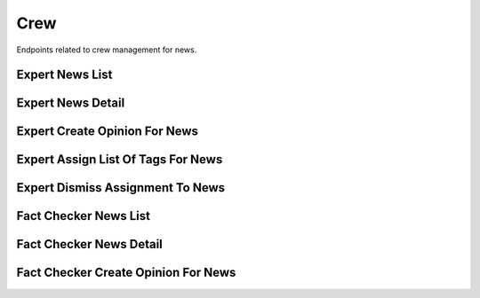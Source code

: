 Crew
====

Endpoints related to crew management for news.

Expert News List
----------------

.. http:get:: /news/crew/expert/news

    Fetches news for experts.

    :reqheader Authorization: token in format ``Token <token_value>``

    :query boolean assigned_to_me: filtering for news assigned to requesting user
    :query string current_verdict: filtering by verdict from ``true, false, spam, unidentified, no_verdict, dispute``
    :query list domains[]: filtering by a list of domain names
    :query boolean is_duplicate: filtering by duplicates
    :query boolean is_sensitive: filtering for news with sensitive keywords
    :query boolean is_spam: filtering by spam
    :query boolean is_verified: filtering for verified news
    :query string origin: filtering by news origin from ``plugin, chatbot, mobile``
    :query string search: search filter (by ``text`` field)
    :query list tags[]: filtering by a list of tag names

    :>jsonarr string assigned_crew_member: assigned crew member email
    :>jsonarr string comment: news comment
    :>jsonarr string current_verdict: news current verdict
    :>jsonarr object expert_opinion: expert opinion object
    :>jsonarr list fact_checker_opinions: list of fact checker opinion objects
    :>jsonarr uuid id: news id
    :>jsonarr boolean is_duplicate: is news duplicated
    :>jsonarr boolean is_published: is news published
    :>jsonarr boolean is_sensitive: is news sensitive
    :>jsonarr boolean is_spam: is news considered spam
    :>jsonarr string origin: news origin
    :>jsonarr datetime reported_at: news reported at
    :>jsonarr list sensitive_keywords: list of sensitive keywords
    :>jsonarr string screenshot_url: news screenshot url
    :>jsonarr list tags: list of tags
    :>jsonarr string text: news text
    :>jsonarr string url: news url

    :statuscode 200: success
    :statuscode 401: not authorized
    :statuscode 403: invalid permissions

    **Allowed for user roles:**

    ``expert``
    ``specialist``

    **Example request**:

    .. http:example:: curl httpie

        GET /news/crew/expert/news HTTP/1.1
        Content-Type: application/json
        Authorization: Token decdb3eb3e17ea10753de3eedf73252b9f0dcdb326cf78e78d07ab2c97cd0651

    **Example response**:

    .. sourcecode:: http

        HTTP/1.1 200 OK
        Allow: GET, HEAD, OPTIONS
        Content-Type: application/json

        {
            "current_page": 1,
            "page_size": 20,
            "results": [
                {
                    "assigned_crew_member": "test@crew.com",
                    "comment": "test_comment",
                    "current_verdict": "true",
                    "expert_opinion": {},
                    "fact_checker_opinions": [],
                    "id": "52bccefb-b122-4fe8-aab2-cf6061da20a7",
                    "is_duplicate": false,
                    "is_published": false,
                    "is_sensitive": false,
                    "is_spam": false,
                    "origin": "plugin",
                    "reported_at": "2020-05-11T05:04:14.943309Z",
                    "sensitive_keywords": [],
                    "screenshot_url": "www.screenshot.url",
                    "tags": [
                        {
                            "created_at": "2020-05-11T05:04:14.943309Z",
                            "id": "52bcce12-b122-4fe8-aab2-cf6061da20a7",
                            "name": "test_name"
                        }
                    ],
                    "text": "test_text",
                    "url": "www.test.url"
                }
            ],
            "total": 1
        }

Expert News Detail
------------------

.. http:get:: /news/crew/expert/news/(uuid:pk)

    Fetches news details for experts.

    :reqheader Authorization: token in format ``Token <token_value>``

    :>json string assigned_crew_member: assigned crew member email
    :>json string comment: news comment
    :>json string current_verdict: news current verdict
    :>json object expert_opinion: expert opinion object
    :>json list fact_checker_opinions: list of fact checker opinion objects
    :>json uuid id: news id
    :>json boolean is_duplicate: is news duplicated
    :>json boolean is_published: is news published
    :>json boolean is_sensitive: is news sensitive
    :>json boolean is_spam: is news considered spam
    :>json string origin: news origin
    :>json datetime reported_at: news reported at
    :>json list sensitive_keywords: list of sensitive keywords
    :>json string screenshot_url: news screenshot url
    :>json list tags: list of tags
    :>json string text: news text
    :>json string url: news url

    :statuscode 200: success
    :statuscode 401: not authorized
    :statuscode 403: invalid permissions
    :statuscode 404: does not exist

    **Allowed for user roles:**

    ``expert``
    ``specialist``

    **Example request**:

    .. http:example:: curl httpie

        GET /news/crew/expert/news/52bccefb-b122-4fe8-aab2-cf6061da20a7 HTTP/1.1
        Content-Type: application/json
        Authorization: Token decdb3eb3e17ea10753de3eedf73252b9f0dcdb326cf78e78d07ab2c97cd0651

    **Example response**:

    .. sourcecode:: http

        HTTP/1.1 200 OK
        Allow: GET, HEAD, OPTIONS
        Content-Type: application/json

        {
            "assigned_crew_member": "test@crew.com",
            "comment": "test_comment",
            "current_verdict": "true",
            "expert_opinion": {},
            "fact_checker_opinions": [],
            "id": "52bccefb-b122-4fe8-aab2-cf6061da20a7",
            "is_duplicate": false,
            "is_published": false,
            "is_sensitive": false,
            "is_spam": false,
            "origin": "plugin",
            "reported_at": "2020-05-11T05:04:14.943309Z",
            "sensitive_keywords": [],
            "screenshot_url": "www.screenshot.url",
            "tags": [
                {
                    "created_at": "2020-05-11T05:04:14.943309Z",
                    "id": "52bcce12-b122-4fe8-aab2-cf6061da20a7",
                    "name": "test_name"
                }
            ],
            "text": "test_text",
            "url": "www.test.url"
        }


Expert Create Opinion For News
------------------------------

.. http:post:: /news/crew/expert/news/(uuid:pk)/create-opinion

    Creates expert opinion for given news.

    :reqheader Authorization: token in format ``Token <token_value>``

    :<json string comment: comment (required for type ``verdict``)
    :<json string confirmation_sources: confirmation sources (required for type ``verdict``)
    :<json string duplicate_reference: news duplicate reference (required for type ``duplicate``)
    :<json string title: title (required for type ``verdict``)
    :<json string type: opinion type from values ``verdict, spam, duplicate`` (required)
    :<json string verdict: verdict from values ``true, false, unidentified`` (required for type ``verdict``)

    :>json string comment: comment
    :>json string confirmation_sources: confirmation sources
    :>json string duplicate_reference: news duplicate reference
    :>json boolean is_duplicate: is new duplicated
    :>json string title: title
    :>json string verdict: verdict

    :statuscode 201: success
    :statuscode 400: invalid payload
    :statuscode 401: not authorized
    :statuscode 403: invalid permissions
    :statuscode 404: does not exist

    **Allowed for user roles:**

    ``moderator``
    ``expert``
    ``specialist``

    **Example request**:

    .. http:example:: curl httpie

        POST /news/crew/expert/news/52bccefb-b122-4fe8-aab2-cf6061da20a7/create-opinion HTTP/1.1
        Content-Type: application/json
        Authorization: Token decdb3eb3e17ea10753de3eedf73252b9f0dcdb326cf78e78d07ab2c97cd0651

        {
            "comment": "Thinking through all the facts and other dependencies, yes.",
            "confirmation_sources": "drop.com",
            "duplicate_reference": null,
            "title": "Some random title",
            "type": "verdict",
            "verdict": "true"
        }

    **Example response**:

    .. sourcecode:: http

        HTTP/1.1 200 OK
        Allow: POST, OPTIONS
        Content-Type: application/json

        {
            "comment": "Thinking through all the facts and other dependencies, yes.",
            "confirmation_sources": "drop.com",
            "duplicate_reference": null,
            "id": 1,
            "is_duplicate": false,
            "title": "Some random title",
            "verdict": "true"
        }


Expert Assign List Of Tags For News
-----------------------------------

.. http:post:: /news/crew/expert/news/(uuid:pk)/assign-tags

    Assigns tags for given news.

    :reqheader Authorization: token in format ``Token <token_value>``

    :<json list tags: list of tag names

    :>json string assigned_crew_member: assigned crew member email
    :>json string comment: news comment
    :>json string current_verdict: news current verdict
    :>json object expert_opinion: expert opinion object
    :>json list fact_checker_opinions: list of fact checker opinion objects
    :>json uuid id: news id
    :>json boolean is_duplicate: is news duplicated
    :>json boolean is_published: is news published
    :>json boolean is_sensitive: is news sensitive
    :>json boolean is_spam: is news considered spam
    :>json string origin: news origin
    :>json datetime reported_at: news reported at
    :>json list sensitive_keywords: list of sensitive keywords
    :>json string screenshot_url: news screenshot url
    :>json list tags: list of tags
    :>json string text: news text
    :>json string url: news url

    :statuscode 200: success
    :statuscode 400: invalid payload
    :statuscode 401: not authorized
    :statuscode 403: invalid permissions
    :statuscode 404: does not exist

    **Allowed for user roles:**

    ``expert``
    ``specialist``

    **Example request**:

    .. http:example:: curl httpie

        POST /news/crew/expert/news/52bccefb-b122-4fe8-aab2-cf6061da20a7/assign-tags HTTP/1.1
        Content-Type: application/json
        Authorization: Token decdb3eb3e17ea10753de3eedf73252b9f0dcdb326cf78e78d07ab2c97cd0651

        {
           "tags": ["tag_1", "tag_2"]
        }

    **Example response**:

    .. sourcecode:: http

        HTTP/1.1 200 OK
        Allow: GET, HEAD, OPTIONS
        Content-Type: application/json

        {
            "assigned_crew_member": "test@crew.com",
            "comment": "test_comment",
            "current_verdict": "true",
            "expert_opinion": {},
            "fact_checker_opinions": [],
            "id": "52bccefb-b122-4fe8-aab2-cf6061da20a7",
            "is_duplicate": false,
            "is_published": false,
            "is_sensitive": false,
            "is_spam": false,
            "origin": "plugin",
            "reported_at": "2020-05-11T05:04:14.943309Z",
            "sensitive_keywords": [],
            "screenshot_url": "www.screenshot.url",
            "tags": [
                {
                    "created_at": "2020-05-11T05:04:14.943309Z",
                    "id": "52bcce12-b122-4fe8-aab2-cf6061da20a7",
                    "name": "tag_1"
                },
                {
                    "created_at": "2020-05-11T05:04:14.943309Z",
                    "id": "qqqcce12-b122-4fe8-aab2-cf6061da20a7",
                    "name": "tag_2"
                }
            ],
            "text": "test_text",
            "url": "www.test.url"
        }

Expert Dismiss Assignment To News
---------------------------------

.. http:patch:: /news/crew/expert/news/(uuid:pk)/dismiss-assignment

    Rejects news verification, previously assigned to requesting user.

    :reqheader Authorization: token in format ``Token <token_value>``

    :statuscode 204: success
    :statuscode 401: not authorized
    :statuscode 403: invalid permissions
    :statuscode 404: does not exist

    **Allowed for user roles:**

    ``expert``
    ``specialist``

    **Example request**:

    .. http:example:: curl httpie

        PATCH /news/crew/expert/news/52bccefb-b122-4fe8-aab2-cf6061da20a7/dismiss-assignment HTTP/1.1
        Content-Type: application/json
        Authorization: Token decdb3eb3e17ea10753de3eedf73252b9f0dcdb326cf78e78d07ab2c97cd0651

    **Example response**:

    .. sourcecode:: http

        HTTP/1.1 204 No Content
        Allow: PATCH, OPTIONS
        Content-Type: application/json


Fact Checker News List
----------------------

.. http:get:: /news/crew/fact-checker/news

    Fetches news for fact checkers.

    :reqheader Authorization: token in format ``Token <token_value>``

    :query string search: search filter (by ``text`` field)
    :query list tags[]: filtering by a list of tag names
    :query boolean is_opined: listing news containing requesting user opinion

    :>jsonarr string comment: news comment
    :>jsonarr string current_verdict: news current verdict
    :>jsonarr uuid id: news id
    :>jsonarr boolean is_duplicate: is news duplicated
    :>jsonarr boolean is_sensitive: is news sensitive
    :>jsonarr boolean is_spam: is news considered spam
    :>jsonarr string origin: news origin
    :>jsonarr datetime reported_at: news reported at
    :>jsonarr string screenshot_url: news screenshot url
    :>jsonarr list tags: list of tags
    :>jsonarr string text: news text
    :>jsonarr string url: news url

    :statuscode 200: success
    :statuscode 401: not authorized
    :statuscode 403: invalid permissions

    **Allowed for user roles:**

    ``fact_checker``

    **Example request**:

    .. http:example:: curl httpie

        GET /news/crew/fact-checker/news HTTP/1.1
        Content-Type: application/json
        Authorization: Token decdb3eb3e17ea10753de3eedf73252b9f0dcdb326cf78e78d07ab2c97cd0651

    **Example response**:

    .. sourcecode:: http

        HTTP/1.1 200 OK
        Allow: GET, HEAD, OPTIONS
        Content-Type: application/json

        {
            "current_page": 1,
            "page_size": 20,
            "results": [
                {
                    "comment": "test_comment",
                    "current_verdict": "true",
                    "id": "52bccefb-b122-4fe8-aab2-cf6061da20a7",
                    "is_duplicate": false,
                    "is_sensitive": false,
                    "is_spam": false,
                    "origin": "plugin",
                    "reported_at": "2020-05-11T05:04:14.943309Z",
                    "screenshot_url": "www.screenshot.url",
                    "tags": [
                        {
                            "created_at": "2020-05-11T05:04:14.943309Z",
                            "id": "52bcce12-b122-4fe8-aab2-cf6061da20a7",
                            "name": "test_name"
                        }
                    ],
                    "text": "test_text",
                    "url": "www.test.url"
                }
            ],
            "total": 1
        }

Fact Checker News Detail
------------------------

.. http:get:: /news/crew/fact-checker/news/(uuid:pk)

    Fetches news details for fact checkers.

    :reqheader Authorization: token in format ``Token <token_value>``

    :>json string comment: news comment
    :>json string current_verdict: news current verdict
    :>json uuid id: news id
    :>json boolean is_duplicate: is news duplicated
    :>json boolean is_sensitive: is news sensitive
    :>json boolean is_spam: is news considered spam
    :>json string origin: news origin
    :>json datetime reported_at: news reported at
    :>json string screenshot_url: news screenshot url
    :>json list tags: list of tags
    :>json string text: news text
    :>json string url: news url

    :statuscode 200: success
    :statuscode 401: not authorized
    :statuscode 403: invalid permissions
    :statuscode 404: does not exist

    **Allowed for user roles:**

    ``fact_checker``

    **Example request**:

    .. http:example:: curl httpie

        GET /news/crew/fact-checker/news/52bccefb-b122-4fe8-aab2-cf6061da20a7 HTTP/1.1
        Content-Type: application/json
        Authorization: Token decdb3eb3e17ea10753de3eedf73252b9f0dcdb326cf78e78d07ab2c97cd0651

    **Example response**:

    .. sourcecode:: http

        HTTP/1.1 200 OK
        Allow: GET, HEAD, OPTIONS
        Content-Type: application/json

        {
            "comment": "test_comment",
            "current_verdict": "true",
            "id": "52bccefb-b122-4fe8-aab2-cf6061da20a7",
            "is_duplicate": false,
            "is_sensitive": false,
            "is_spam": false,
            "origin": "plugin",
            "reported_at": "2020-05-11T05:04:14.943309Z",
            "screenshot_url": "www.screenshot.url",
            "tags": [
                {
                    "created_at": "2020-05-11T05:04:14.943309Z",
                    "id": "52bcce12-b122-4fe8-aab2-cf6061da20a7",
                    "name": "test_name"
                }
            ],
            "text": "test_text",
            "url": "www.test.url"
        }


Fact Checker Create Opinion For News
------------------------------------

.. http:post:: /news/crew/fact-checker/news/(uuid:pk)/create-opinion

    Creates fact checker opinion for given news.

    :reqheader Authorization: token in format ``Token <token_value>``

    :<json string comment: comment (required for type ``verdict``)
    :<json string confirmation_sources: confirmation sources (required for type ``verdict``)
    :<json string duplicate_reference: news duplicate reference (required for type ``duplicate``)
    :<json string title: title (required for type ``verdict``)
    :<json string type: opinion type from values ``verdict, spam, duplicate`` (required)
    :<json string verdict: verdict from values ``true, false, unidentified`` (required for type ``verdict``)

    :>json string comment: comment
    :>json string confirmation_sources: confirmation sources
    :>json string duplicate_reference: news duplicate reference
    :>json boolean is_duplicate: is new duplicated
    :>json string title: title
    :>json string verdict: verdict

    :statuscode 201: success
    :statuscode 400: invalid payload
    :statuscode 401: not authorized
    :statuscode 403: invalid permissions
    :statuscode 404: does not exist

    **Allowed for user roles:**

    ``fact_checker``

    **Example request**:

    .. http:example:: curl httpie

        POST /news/crew/fact-checker/news/52bccefb-b122-4fe8-aab2-cf6061da20a7/create-opinion HTTP/1.1
        Content-Type: application/json
        Authorization: Token decdb3eb3e17ea10753de3eedf73252b9f0dcdb326cf78e78d07ab2c97cd0651

        {
            "comment": "Thinking through all the facts and other dependencies, yes.",
            "confirmation_sources": "drop.com",
            "duplicate_reference": null,
            "title": "Some random title",
            "type": "verdict",
            "verdict": "true"
        }

    **Example response**:

    .. sourcecode:: http

        HTTP/1.1 200 OK
        Allow: POST, OPTIONS
        Content-Type: application/json

        {
            "comment": "Thinking through all the facts and other dependencies, yes.",
            "confirmation_sources": "drop.com",
            "duplicate_reference": null,
            "id": 1,
            "is_duplicate": false,
            "title": "Some random title",
            "verdict": "true"
        }